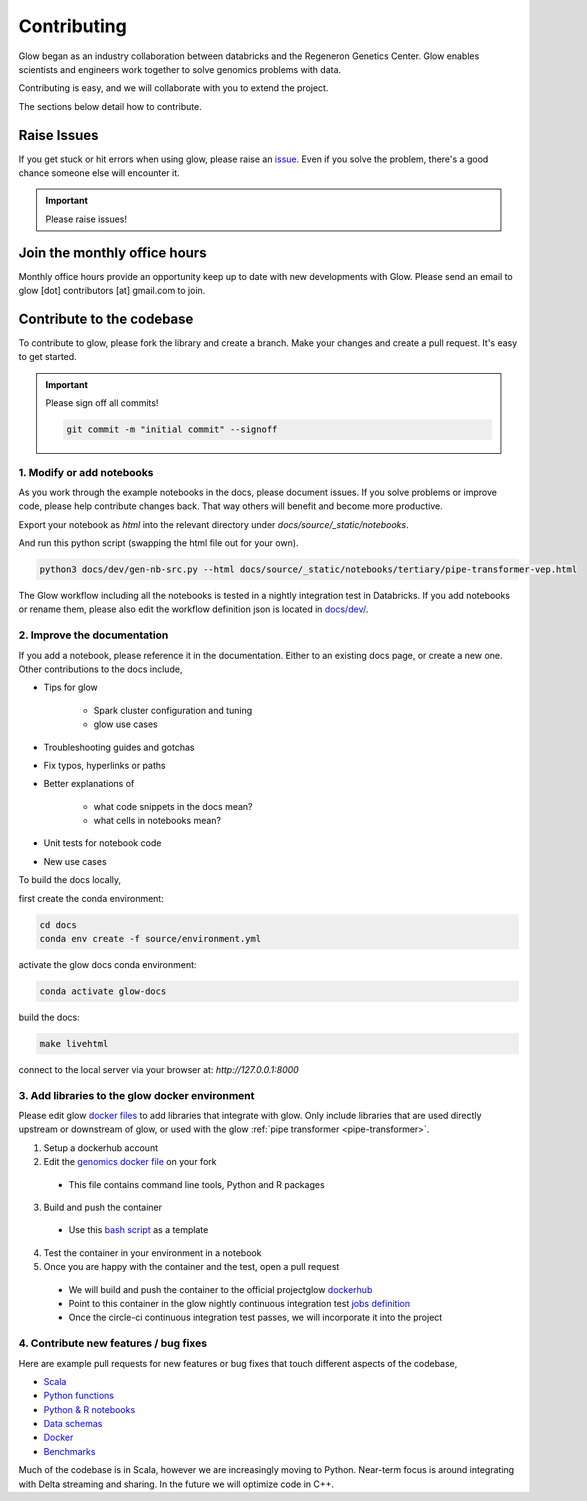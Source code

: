 .. _contributing:

============
Contributing
============

Glow began as an industry collaboration between databricks and the Regeneron Genetics Center.
Glow enables scientists and engineers work together to solve genomics problems with data.

Contributing is easy, and we will collaborate with you to extend the project.

The sections below detail how to contribute.

------------
Raise Issues
------------

If you get stuck or hit errors when using glow, please raise an `issue <https://github.com/projectglow/glow/issues>`_. 
Even if you solve the problem, there's a good chance someone else will encounter it. 

.. important::
   
   Please raise issues!

-----------------------------
Join the monthly office hours
-----------------------------

Monthly office hours provide an opportunity keep up to date with new developments with Glow.
Please send an email to glow [dot] contributors [at] gmail.com to join.

--------------------------
Contribute to the codebase
--------------------------

To contribute to glow, please fork the library and create a branch.
Make your changes and create a pull request.
It's easy to get started.

.. important::
   
   Please sign off all commits! 

   .. code-block:: bash

      git commit -m "initial commit" --signoff 


.. _modify-add-notebooks:

1. Modify or add notebooks
==========================

As you work through the example notebooks in the docs, please document issues.
If you solve problems or improve code, please help contribute changes back.
That way others will benefit and become more productive.

Export your notebook as `html` into the relevant directory under `docs/source/_static/notebooks`.

And run this python script (swapping the html file out for your own).

.. code-block:: bash::
   
   python3 docs/dev/gen-nb-src.py --html docs/source/_static/notebooks/tertiary/pipe-transformer-vep.html

The Glow workflow including all the notebooks is tested in a nightly integration test in Databricks.
If you add notebooks or rename them, please also edit the workflow definition json is located in `docs/dev/ <https://github.com/projectglow/glow/blob/master/docs/dev>`_.

.. _improve-documentation:

2. Improve the documentation
============================

If you add a notebook, please reference it in the documentation. 
Either to an existing docs page, or create a new one.
Other contributions to the docs include, 

- Tips for glow

   - Spark cluster configuration and tuning
   - glow use cases

- Troubleshooting guides and gotchas
- Fix typos, hyperlinks or paths
- Better explanations of

   - what code snippets in the docs mean?
   - what cells in notebooks mean?

- Unit tests for notebook code
- New use cases

To build the docs locally, 

first create the conda environment:

.. code-block:: bash 

   cd docs
   conda env create -f source/environment.yml

activate the glow docs conda environment:

.. code-block:: bash 

   conda activate glow-docs

build the docs:

.. code-block:: bash 

   make livehtml

connect to the local server via your browser at: `http://127.0.0.1:8000`

.. _docker-environment:

3. Add libraries to the glow docker environment
===============================================

Please edit glow `docker files <https://github.com/projectglow/glow/blob/master/docker/README.md>`_ to add libraries that integrate with glow.
Only include libraries that are used directly upstream or downstream of glow, or used with the glow :ref:`pipe transformer <pipe-transformer>`.

1. Setup a dockerhub account
2. Edit the `genomics docker file <https://github.com/projectglow/glow/blob/master/docker/databricks/dbr/dbr9.1/genomics/Dockerfile>`_ on your fork 

  - This file contains command line tools, Python and R packages

3. Build and push the container

  - Use this `bash script <https://github.com/projectglow/glow/blob/master/docker/databricks/build.sh>`_ as a template

4. Test the container in your environment in a notebook
5. Once you are happy with the container and the test, open a pull request

  - We will build and push the container to the official projectglow `dockerhub <https://hub.docker.com/u/projectglow>`_
  - Point to this container in the glow nightly continuous integration test `jobs definition <https://github.com/projectglow/glow/tree/master/docs/dev>`_
  - Once the circle-ci continuous integration test passes, we will incorporate it into the project

.. _features-bug-fixes:

4. Contribute new features / bug fixes
======================================

Here are example pull requests for new features or bug fixes that touch different aspects of the codebase,

- `Scala <https://github.com/projectglow/glow/pull/418>`_
- `Python functions <https://github.com/projectglow/glow/pull/416>`_
- `Python & R notebooks <https://github.com/projectglow/glow/pull/431>`_
- `Data schemas <https://github.com/projectglow/glow/pull/402>`_
- `Docker <https://github.com/projectglow/glow/pull/420>`_
- `Benchmarks <https://github.com/projectglow/glow/pull/440>`_

Much of the codebase is in Scala, however we are increasingly moving to Python.
Near-term focus is around integrating with Delta streaming and sharing.
In the future we will optimize code in C++.
